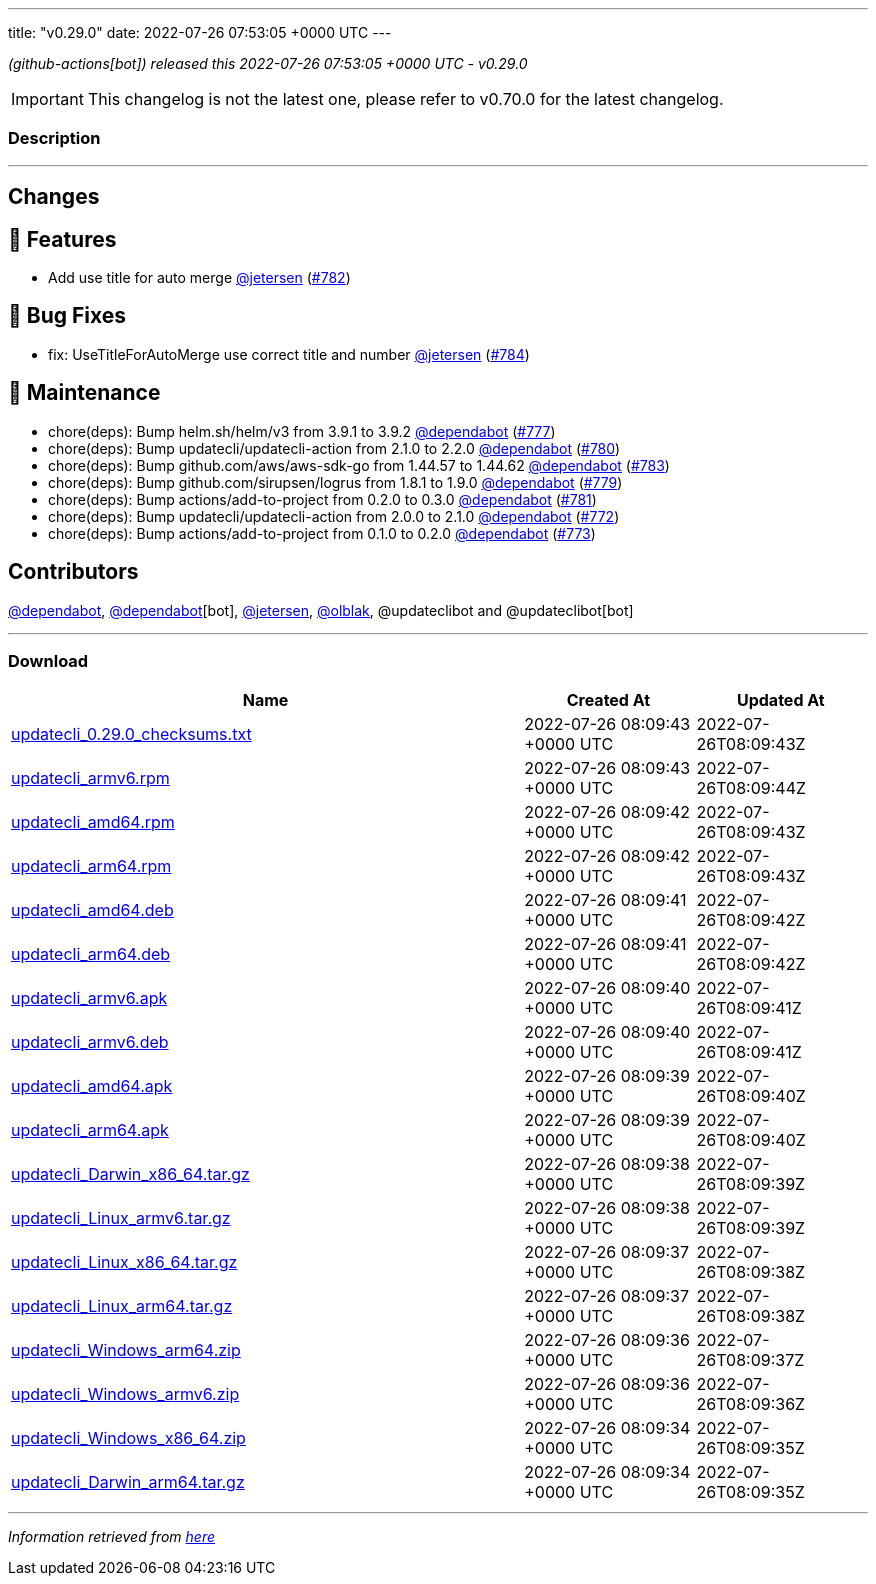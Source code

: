 ---
title: "v0.29.0"
date: 2022-07-26 07:53:05 +0000 UTC
---
// Disclaimer: this file is generated, do not edit it manually.


__ (github-actions[bot]) released this 2022-07-26 07:53:05 +0000 UTC - v0.29.0__



IMPORTANT: This changelog is not the latest one, please refer to v0.70.0 for the latest changelog.


=== Description

---

++++

<h2>Changes</h2>
<h2>🚀 Features</h2>
<ul>
<li>Add use title for auto merge <a class="user-mention notranslate" data-hovercard-type="user" data-hovercard-url="/users/jetersen/hovercard" data-octo-click="hovercard-link-click" data-octo-dimensions="link_type:self" href="https://github.com/jetersen">@jetersen</a> (<a class="issue-link js-issue-link" data-error-text="Failed to load title" data-id="1317073538" data-permission-text="Title is private" data-url="https://github.com/updatecli/updatecli/issues/782" data-hovercard-type="pull_request" data-hovercard-url="/updatecli/updatecli/pull/782/hovercard" href="https://github.com/updatecli/updatecli/pull/782">#782</a>)</li>
</ul>
<h2>🐛 Bug Fixes</h2>
<ul>
<li>fix: UseTitleForAutoMerge use correct title and number <a class="user-mention notranslate" data-hovercard-type="user" data-hovercard-url="/users/jetersen/hovercard" data-octo-click="hovercard-link-click" data-octo-dimensions="link_type:self" href="https://github.com/jetersen">@jetersen</a> (<a class="issue-link js-issue-link" data-error-text="Failed to load title" data-id="1317514467" data-permission-text="Title is private" data-url="https://github.com/updatecli/updatecli/issues/784" data-hovercard-type="pull_request" data-hovercard-url="/updatecli/updatecli/pull/784/hovercard" href="https://github.com/updatecli/updatecli/pull/784">#784</a>)</li>
</ul>
<h2>🧰 Maintenance</h2>
<ul>
<li>chore(deps): Bump helm.sh/helm/v3 from 3.9.1 to 3.9.2 <a class="user-mention notranslate" data-hovercard-type="organization" data-hovercard-url="/orgs/dependabot/hovercard" data-octo-click="hovercard-link-click" data-octo-dimensions="link_type:self" href="https://github.com/dependabot">@dependabot</a> (<a class="issue-link js-issue-link" data-error-text="Failed to load title" data-id="1316673906" data-permission-text="Title is private" data-url="https://github.com/updatecli/updatecli/issues/777" data-hovercard-type="pull_request" data-hovercard-url="/updatecli/updatecli/pull/777/hovercard" href="https://github.com/updatecli/updatecli/pull/777">#777</a>)</li>
<li>chore(deps): Bump updatecli/updatecli-action from 2.1.0 to 2.2.0 <a class="user-mention notranslate" data-hovercard-type="organization" data-hovercard-url="/orgs/dependabot/hovercard" data-octo-click="hovercard-link-click" data-octo-dimensions="link_type:self" href="https://github.com/dependabot">@dependabot</a> (<a class="issue-link js-issue-link" data-error-text="Failed to load title" data-id="1316681482" data-permission-text="Title is private" data-url="https://github.com/updatecli/updatecli/issues/780" data-hovercard-type="pull_request" data-hovercard-url="/updatecli/updatecli/pull/780/hovercard" href="https://github.com/updatecli/updatecli/pull/780">#780</a>)</li>
<li>chore(deps): Bump github.com/aws/aws-sdk-go from 1.44.57 to 1.44.62 <a class="user-mention notranslate" data-hovercard-type="organization" data-hovercard-url="/orgs/dependabot/hovercard" data-octo-click="hovercard-link-click" data-octo-dimensions="link_type:self" href="https://github.com/dependabot">@dependabot</a> (<a class="issue-link js-issue-link" data-error-text="Failed to load title" data-id="1317234931" data-permission-text="Title is private" data-url="https://github.com/updatecli/updatecli/issues/783" data-hovercard-type="pull_request" data-hovercard-url="/updatecli/updatecli/pull/783/hovercard" href="https://github.com/updatecli/updatecli/pull/783">#783</a>)</li>
<li>chore(deps): Bump github.com/sirupsen/logrus from 1.8.1 to 1.9.0 <a class="user-mention notranslate" data-hovercard-type="organization" data-hovercard-url="/orgs/dependabot/hovercard" data-octo-click="hovercard-link-click" data-octo-dimensions="link_type:self" href="https://github.com/dependabot">@dependabot</a> (<a class="issue-link js-issue-link" data-error-text="Failed to load title" data-id="1316675083" data-permission-text="Title is private" data-url="https://github.com/updatecli/updatecli/issues/779" data-hovercard-type="pull_request" data-hovercard-url="/updatecli/updatecli/pull/779/hovercard" href="https://github.com/updatecli/updatecli/pull/779">#779</a>)</li>
<li>chore(deps): Bump actions/add-to-project from 0.2.0 to 0.3.0 <a class="user-mention notranslate" data-hovercard-type="organization" data-hovercard-url="/orgs/dependabot/hovercard" data-octo-click="hovercard-link-click" data-octo-dimensions="link_type:self" href="https://github.com/dependabot">@dependabot</a> (<a class="issue-link js-issue-link" data-error-text="Failed to load title" data-id="1316681554" data-permission-text="Title is private" data-url="https://github.com/updatecli/updatecli/issues/781" data-hovercard-type="pull_request" data-hovercard-url="/updatecli/updatecli/pull/781/hovercard" href="https://github.com/updatecli/updatecli/pull/781">#781</a>)</li>
<li>chore(deps): Bump updatecli/updatecli-action from 2.0.0 to 2.1.0 <a class="user-mention notranslate" data-hovercard-type="organization" data-hovercard-url="/orgs/dependabot/hovercard" data-octo-click="hovercard-link-click" data-octo-dimensions="link_type:self" href="https://github.com/dependabot">@dependabot</a> (<a class="issue-link js-issue-link" data-error-text="Failed to load title" data-id="1313089158" data-permission-text="Title is private" data-url="https://github.com/updatecli/updatecli/issues/772" data-hovercard-type="pull_request" data-hovercard-url="/updatecli/updatecli/pull/772/hovercard" href="https://github.com/updatecli/updatecli/pull/772">#772</a>)</li>
<li>chore(deps): Bump actions/add-to-project from 0.1.0 to 0.2.0 <a class="user-mention notranslate" data-hovercard-type="organization" data-hovercard-url="/orgs/dependabot/hovercard" data-octo-click="hovercard-link-click" data-octo-dimensions="link_type:self" href="https://github.com/dependabot">@dependabot</a> (<a class="issue-link js-issue-link" data-error-text="Failed to load title" data-id="1314874607" data-permission-text="Title is private" data-url="https://github.com/updatecli/updatecli/issues/773" data-hovercard-type="pull_request" data-hovercard-url="/updatecli/updatecli/pull/773/hovercard" href="https://github.com/updatecli/updatecli/pull/773">#773</a>)</li>
</ul>
<h2>Contributors</h2>
<p><a class="user-mention notranslate" data-hovercard-type="organization" data-hovercard-url="/orgs/dependabot/hovercard" data-octo-click="hovercard-link-click" data-octo-dimensions="link_type:self" href="https://github.com/dependabot">@dependabot</a>, <a class="user-mention notranslate" data-hovercard-type="organization" data-hovercard-url="/orgs/dependabot/hovercard" data-octo-click="hovercard-link-click" data-octo-dimensions="link_type:self" href="https://github.com/dependabot">@dependabot</a>[bot], <a class="user-mention notranslate" data-hovercard-type="user" data-hovercard-url="/users/jetersen/hovercard" data-octo-click="hovercard-link-click" data-octo-dimensions="link_type:self" href="https://github.com/jetersen">@jetersen</a>, <a class="user-mention notranslate" data-hovercard-type="user" data-hovercard-url="/users/olblak/hovercard" data-octo-click="hovercard-link-click" data-octo-dimensions="link_type:self" href="https://github.com/olblak">@olblak</a>, @updateclibot and @updateclibot[bot]</p>

++++

---



=== Download

[cols="3,1,1" options="header" frame="all" grid="rows"]
|===
| Name | Created At | Updated At

| link:https://github.com/updatecli/updatecli/releases/download/v0.29.0/updatecli_0.29.0_checksums.txt[updatecli_0.29.0_checksums.txt] | 2022-07-26 08:09:43 +0000 UTC | 2022-07-26T08:09:43Z

| link:https://github.com/updatecli/updatecli/releases/download/v0.29.0/updatecli_armv6.rpm[updatecli_armv6.rpm] | 2022-07-26 08:09:43 +0000 UTC | 2022-07-26T08:09:44Z

| link:https://github.com/updatecli/updatecli/releases/download/v0.29.0/updatecli_amd64.rpm[updatecli_amd64.rpm] | 2022-07-26 08:09:42 +0000 UTC | 2022-07-26T08:09:43Z

| link:https://github.com/updatecli/updatecli/releases/download/v0.29.0/updatecli_arm64.rpm[updatecli_arm64.rpm] | 2022-07-26 08:09:42 +0000 UTC | 2022-07-26T08:09:43Z

| link:https://github.com/updatecli/updatecli/releases/download/v0.29.0/updatecli_amd64.deb[updatecli_amd64.deb] | 2022-07-26 08:09:41 +0000 UTC | 2022-07-26T08:09:42Z

| link:https://github.com/updatecli/updatecli/releases/download/v0.29.0/updatecli_arm64.deb[updatecli_arm64.deb] | 2022-07-26 08:09:41 +0000 UTC | 2022-07-26T08:09:42Z

| link:https://github.com/updatecli/updatecli/releases/download/v0.29.0/updatecli_armv6.apk[updatecli_armv6.apk] | 2022-07-26 08:09:40 +0000 UTC | 2022-07-26T08:09:41Z

| link:https://github.com/updatecli/updatecli/releases/download/v0.29.0/updatecli_armv6.deb[updatecli_armv6.deb] | 2022-07-26 08:09:40 +0000 UTC | 2022-07-26T08:09:41Z

| link:https://github.com/updatecli/updatecli/releases/download/v0.29.0/updatecli_amd64.apk[updatecli_amd64.apk] | 2022-07-26 08:09:39 +0000 UTC | 2022-07-26T08:09:40Z

| link:https://github.com/updatecli/updatecli/releases/download/v0.29.0/updatecli_arm64.apk[updatecli_arm64.apk] | 2022-07-26 08:09:39 +0000 UTC | 2022-07-26T08:09:40Z

| link:https://github.com/updatecli/updatecli/releases/download/v0.29.0/updatecli_Darwin_x86_64.tar.gz[updatecli_Darwin_x86_64.tar.gz] | 2022-07-26 08:09:38 +0000 UTC | 2022-07-26T08:09:39Z

| link:https://github.com/updatecli/updatecli/releases/download/v0.29.0/updatecli_Linux_armv6.tar.gz[updatecli_Linux_armv6.tar.gz] | 2022-07-26 08:09:38 +0000 UTC | 2022-07-26T08:09:39Z

| link:https://github.com/updatecli/updatecli/releases/download/v0.29.0/updatecli_Linux_x86_64.tar.gz[updatecli_Linux_x86_64.tar.gz] | 2022-07-26 08:09:37 +0000 UTC | 2022-07-26T08:09:38Z

| link:https://github.com/updatecli/updatecli/releases/download/v0.29.0/updatecli_Linux_arm64.tar.gz[updatecli_Linux_arm64.tar.gz] | 2022-07-26 08:09:37 +0000 UTC | 2022-07-26T08:09:38Z

| link:https://github.com/updatecli/updatecli/releases/download/v0.29.0/updatecli_Windows_arm64.zip[updatecli_Windows_arm64.zip] | 2022-07-26 08:09:36 +0000 UTC | 2022-07-26T08:09:37Z

| link:https://github.com/updatecli/updatecli/releases/download/v0.29.0/updatecli_Windows_armv6.zip[updatecli_Windows_armv6.zip] | 2022-07-26 08:09:36 +0000 UTC | 2022-07-26T08:09:36Z

| link:https://github.com/updatecli/updatecli/releases/download/v0.29.0/updatecli_Windows_x86_64.zip[updatecli_Windows_x86_64.zip] | 2022-07-26 08:09:34 +0000 UTC | 2022-07-26T08:09:35Z

| link:https://github.com/updatecli/updatecli/releases/download/v0.29.0/updatecli_Darwin_arm64.tar.gz[updatecli_Darwin_arm64.tar.gz] | 2022-07-26 08:09:34 +0000 UTC | 2022-07-26T08:09:35Z

|===


---

__Information retrieved from link:https://github.com/updatecli/updatecli/releases/tag/v0.29.0[here]__

